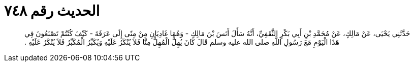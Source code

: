 
= الحديث رقم ٧٤٨

[quote.hadith]
حَدَّثَنِي يَحْيَى، عَنْ مَالِكٍ، عَنْ مُحَمَّدِ بْنِ أَبِي بَكْرٍ الثَّقَفِيِّ، أَنَّهُ سَأَلَ أَنَسَ بْنَ مَالِكٍ - وَهُمَا غَادِيَانِ مِنْ مِنًى إِلَى عَرَفَةَ - كَيْفَ كُنْتُمْ تَصْنَعُونَ فِي هَذَا الْيَوْمِ مَعَ رَسُولِ اللَّهِ صلى الله عليه وسلم قَالَ كَانَ يُهِلُّ الْمُهِلُّ مِنَّا فَلاَ يُنْكَرُ عَلَيْهِ وَيُكَبِّرُ الْمُكَبِّرُ فَلاَ يُنْكَرُ عَلَيْهِ ‏.‏